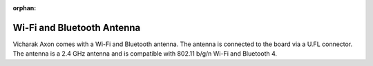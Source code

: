 :orphan:

#############################
 Wi-Fi and Bluetooth Antenna
#############################

.. image:: ../../../_static/images/rk3399-vaaman/accessory-wifi-antenna.webp
   :width: 40%
   :align: center

Vicharak Axon comes with a Wi-Fi and Bluetooth antenna. The antenna is
connected to the board via a U.FL connector. The antenna is a 2.4 GHz
antenna and is compatible with 802.11 b/g/n Wi-Fi and Bluetooth 4.

